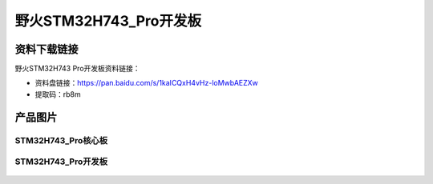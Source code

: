 
野火STM32H743_Pro开发板
=======================

资料下载链接
------------


野火STM32H743 Pro开发板资料链接：

- 资料盘链接：https://pan.baidu.com/s/1kaICQxH4vHz-loMwbAEZXw
- 提取码：rb8m


产品图片
--------



STM32H743_Pro核心板
~~~~~~~~~~~~~~~~~~~

.. figure:: media/stm32h743_pro/stm32h743_b1.jpg
   :alt: STM32H743_Pro核心板



STM32H743_Pro开发板
~~~~~~~~~~~~~~~~~~~

.. figure:: media/stm32h743_pro/stm32h743_pro.jpg
   :alt: STM32H743_Pro开发板


